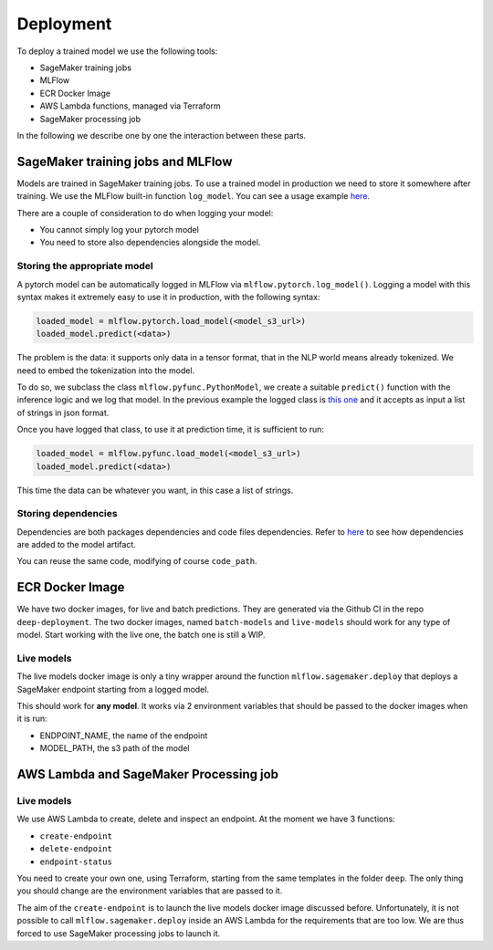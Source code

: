 Deployment
===========

To deploy a trained model we use the following tools:

- SageMaker training jobs
- MLFlow
- ECR Docker Image
- AWS Lambda functions, managed via Terraform
- SageMaker processing job

In the following we describe one by one the interaction between these parts.

SageMaker training jobs and MLFlow
-----------------------------------

Models are trained in SageMaker training jobs. To use a trained model in production we need to
store it somewhere after training.
We use the MLFlow built-in function ``log_model``. You can see a usage example
`here <https://github.com/the-deep/deep-experiments/blob/main/scripts/examples/sector-pl/train.py#L102>`_.

There are a couple of consideration to do when logging your model:

- You cannot simply log your pytorch model
- You need to store also dependencies alongside the model.

Storing the appropriate model
~~~~~~~~~~~~~~~~~~~~~~~~~~~~~

A pytorch model can be automatically logged in MLFlow via ``mlflow.pytorch.log_model()``.
Logging a model with this syntax makes it extremely easy to use it in production, with the following syntax:

.. code-block:: python

    loaded_model = mlflow.pytorch.load_model(<model_s3_url>)
    loaded_model.predict(<data>)

The problem is the data: it supports only data in a tensor format, that in the NLP world means already tokenized.
We need to embed the tokenization into the model.

To do so, we subclass the class ``mlflow.pyfunc.PythonModel``, we create a suitable ``predict()`` function with
the inference logic and we log that model. In the previous example the logged class is
`this one <https://github.com/the-deep/deep-experiments/blob/040617759e20fd629bc669939999fcacfbaa19db/scripts/examples/sector-pl/inference.py#L13>`_
and it accepts as input a list of strings in json format.

Once you have logged that class, to use it at prediction time, it is sufficient to run:

.. code-block:: python

    loaded_model = mlflow.pyfunc.load_model(<model_s3_url>)
    loaded_model.predict(<data>)

This time the data can be whatever you want, in this case a list of strings.

Storing dependencies
~~~~~~~~~~~~~~~~~~~~

Dependencies are both packages dependencies and code files dependencies.
Refer to `here <https://github.com/the-deep/deep-experiments/blob/040617759e20fd629bc669939999fcacfbaa19db/scripts/examples/sector-pl/train.py#L105>`_
to see how dependencies are added to the model artifact.

You can reuse the same code, modifying of course ``code_path``.

ECR Docker Image
----------------

We have two docker images, for live and batch predictions.
They are generated via the Github CI in the repo ``deep-deployment``. The two docker images,
named ``batch-models`` and ``live-models`` should work for any type of model.
Start working with the live one, the batch one is still a WIP.

Live models
~~~~~~~~~~~

The live models docker image is only a tiny wrapper around the function ``mlflow.sagemaker.deploy``
that deploys a SageMaker endpoint starting from a logged model.

This should work for **any model**. It works via 2 environment variables that should be passed to
the docker images when it is run:

- ENDPOINT_NAME, the name of the endpoint
- MODEL_PATH, the s3 path of the model

AWS Lambda and SageMaker Processing job
----------------------------------------

Live models
~~~~~~~~~~~

We use AWS Lambda to create, delete and inspect an endpoint.
At the moment we have 3 functions:

- ``create-endpoint``
- ``delete-endpoint``
- ``endpoint-status``

You need to create your own one, using Terraform, starting from the same templates in the folder ``deep``.
The only thing you should change are the environment variables that are passed to it.

The aim of the ``create-endpoint`` is to launch the live models docker image discussed before.
Unfortunately, it is not possible to call ``mlflow.sagemaker.deploy`` inside an AWS Lambda for the requirements
that are too low. We are thus forced to use SageMaker processing jobs to launch it.
